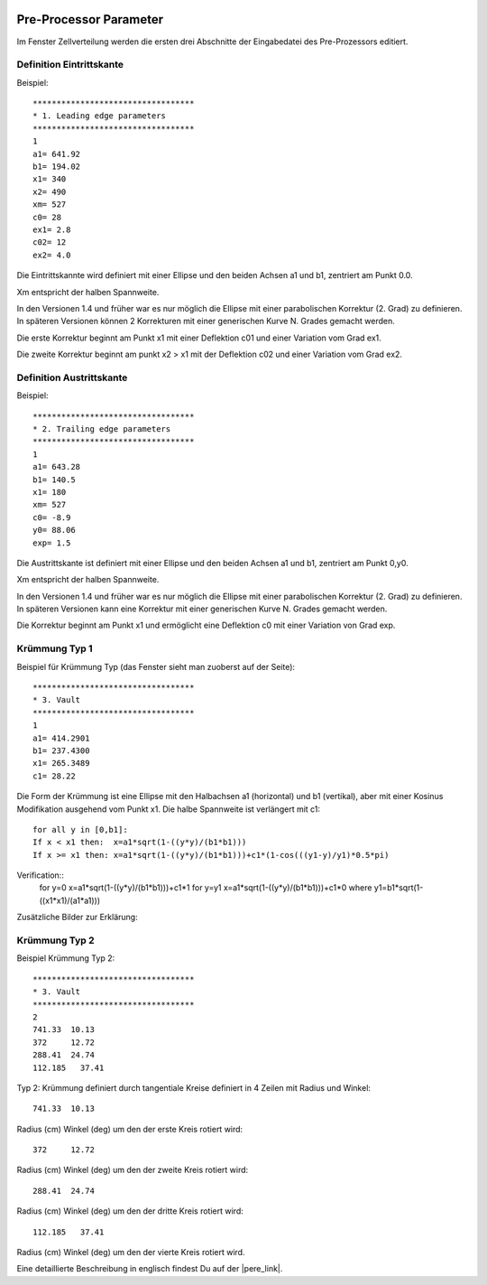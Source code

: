  .. Author: Stefan Feuz; http://www.laboratoridenvol.com

 .. Copyright: General Public License GNU GPL 3.0

Pre-Processor Parameter
=======================


Im Fenster Zellverteilung werden die ersten drei Abschnitte der Eingabedatei des Pre-Prozessors editiert. 

.. image:: /images/preproc/nameLeTeVault1-de.png
   :width: 621
   :height: 322
   
Definition Eintrittskante
-------------------------

Beispiel::
	
	**********************************
	* 1. Leading edge parameters
	**********************************
	1
	a1= 641.92
	b1= 194.02
	x1= 340
	x2= 490
	xm= 527
	c0= 28
	ex1= 2.8
	c02= 12
	ex2= 4.0  

Die Eintrittskannte wird definiert mit einer Ellipse und den beiden Achsen a1 und b1, zentriert am Punkt 0.0.

Xm entspricht der halben Spannweite.

In den Versionen 1.4 und früher war es nur möglich die Ellipse mit einer parabolischen Korrektur (2. Grad) zu definieren. In späteren Versionen können 2 Korrekturen mit einer generischen Kurve N. Grades gemacht werden. 

Die erste Korrektur beginnt am Punkt x1 mit einer Deflektion c01 und einer Variation vom Grad ex1. 

Die zweite Korrektur beginnt am punkt x2 > x1 mit der Deflektion c02 und einer Variation vom Grad ex2. 

.. image:: http://laboratoridenvol.com/leparagliding/pre/images/lete-1.5.jpg
   :width: 600
   :height: 357

.. image:: http://laboratoridenvol.com/leparagliding/pre/images/1_LE.jpg

Definition Austrittskante
-------------------------

Beispiel::

	**********************************
	* 2. Trailing edge parameters
	**********************************
	1
	a1= 643.28
	b1= 140.5
	x1= 180
	xm= 527
	c0= -8.9
	y0= 88.06
	exp= 1.5 

Die Austrittskante ist definiert mit einer Ellipse und den beiden Achsen a1 und b1, zentriert am Punkt 0,y0.

Xm entspricht der halben Spannweite. 

In den Versionen 1.4 und früher war es nur möglich die Ellipse mit einer parabolischen Korrektur (2. Grad) zu definieren. In späteren Versionen kann eine Korrektur mit einer generischen Kurve N. Grades gemacht werden. 

Die Korrektur beginnt am Punkt x1 und ermöglicht eine Deflektion c0 mit einer Variation von Grad exp. 

.. image:: http://laboratoridenvol.com/leparagliding/pre/images/lete-1.5.jpg
   :width: 600
   :height: 357

Krümmung Typ 1
--------------

Beispiel für Krümmung Typ (das Fenster sieht man zuoberst auf der Seite)::

	**********************************
	* 3. Vault
	**********************************
	1
	a1= 414.2901
	b1= 237.4300
	x1= 265.3489
	c1= 28.22 

Die Form der Krümmung ist eine Ellipse mit den Halbachsen a1 (horizontal) und b1 (vertikal), aber mit einer Kosinus Modifikation ausgehend vom Punkt x1. Die halbe Spannweite ist verlängert mit c1::
  
	for all y in [0,b1]:  
	If x < x1 then:  x=a1*sqrt(1-((y*y)/(b1*b1)))  
	If x >= x1 then: x=a1*sqrt(1-((y*y)/(b1*b1)))+c1*(1-cos(((y1-y)/y1)*0.5*pi)  
  
Verification::
	for y=0 x=a1*sqrt(1-((y*y)/(b1*b1)))+c1*1
	for y=y1 x=a1*sqrt(1-((y*y)/(b1*b1)))+c1*0
	where y1=b1*sqrt(1-((x1*x1)/(a1*a1)))

Zusätzliche Bilder zur Erklärung:  

.. image:: http://laboratoridenvol.com/leparagliding/pre/images/20121005_3_vault.jpg
   :width: 355
   :height: 588

Krümmung Typ 2
--------------

.. image:: /images/preproc/nameLeTeVault2-de.png
   :width: 621
   :height: 322

Beispiel Krümmung Typ 2::

	**********************************
	* 3. Vault
	**********************************
	2
	741.33	10.13
	372	12.72
	288.41	24.74
	112.185   37.41

Typ 2: Krümmung definiert durch tangentiale Kreise definiert in 4 Zeilen mit Radius und Winkel::

	741.33	10.13

Radius (cm) Winkel (deg) um den der erste Kreis rotiert wird::

	372	12.72  

Radius (cm) Winkel (deg) um den der zweite Kreis rotiert wird::

	288.41	24.74  

Radius (cm) Winkel (deg) um den der dritte Kreis rotiert wird::

	112.185   37.41  

Radius (cm) Winkel (deg) um den der vierte Kreis rotiert wird.

.. image:: http://laboratoridenvol.com/leparagliding/pre/images/2_1.jpg

.. image:: http://laboratoridenvol.com/leparagliding/pre/images/2_2.jpg

.. image:: http://laboratoridenvol.com/leparagliding/pre/images/2_3.jpg

.. image:: http://laboratoridenvol.com/leparagliding/pre/images/2_4.jpg

Eine detaillierte Beschreibung in englisch findest Du auf der |pere_link|.

.. |pere_link| raw:: html

	<a href="http://laboratoridenvol.com/leparagliding/pre.en.html#2" target="_blank">Laboratori d'envol website</a>
